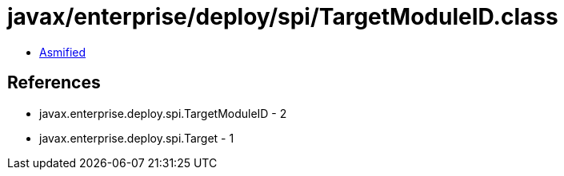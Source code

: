 = javax/enterprise/deploy/spi/TargetModuleID.class

 - link:TargetModuleID-asmified.java[Asmified]

== References

 - javax.enterprise.deploy.spi.TargetModuleID - 2
 - javax.enterprise.deploy.spi.Target - 1
